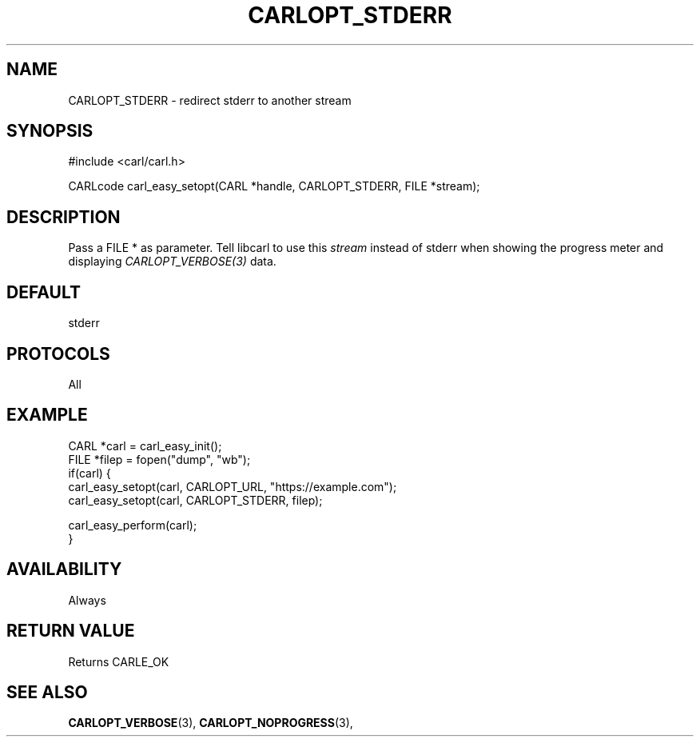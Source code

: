 .\" **************************************************************************
.\" *                                  _   _ ____  _
.\" *  Project                     ___| | | |  _ \| |
.\" *                             / __| | | | |_) | |
.\" *                            | (__| |_| |  _ <| |___
.\" *                             \___|\___/|_| \_\_____|
.\" *
.\" * Copyright (C) 1998 - 2020, Daniel Stenberg, <daniel@haxx.se>, et al.
.\" *
.\" * This software is licensed as described in the file COPYING, which
.\" * you should have received as part of this distribution. The terms
.\" * are also available at https://carl.se/docs/copyright.html.
.\" *
.\" * You may opt to use, copy, modify, merge, publish, distribute and/or sell
.\" * copies of the Software, and permit persons to whom the Software is
.\" * furnished to do so, under the terms of the COPYING file.
.\" *
.\" * This software is distributed on an "AS IS" basis, WITHOUT WARRANTY OF ANY
.\" * KIND, either express or implied.
.\" *
.\" **************************************************************************
.\"
.TH CARLOPT_STDERR 3 "17 Jun 2014" "libcarl 7.37.0" "carl_easy_setopt options"
.SH NAME
CARLOPT_STDERR \- redirect stderr to another stream
.SH SYNOPSIS
#include <carl/carl.h>

CARLcode carl_easy_setopt(CARL *handle, CARLOPT_STDERR, FILE *stream);
.SH DESCRIPTION
Pass a FILE * as parameter. Tell libcarl to use this \fIstream\fP instead of
stderr when showing the progress meter and displaying \fICARLOPT_VERBOSE(3)\fP
data.
.SH DEFAULT
stderr
.SH PROTOCOLS
All
.SH EXAMPLE
.nf
CARL *carl = carl_easy_init();
FILE *filep = fopen("dump", "wb");
if(carl) {
  carl_easy_setopt(carl, CARLOPT_URL, "https://example.com");
  carl_easy_setopt(carl, CARLOPT_STDERR, filep);

  carl_easy_perform(carl);
}
.fi
.SH AVAILABILITY
Always
.SH RETURN VALUE
Returns CARLE_OK
.SH "SEE ALSO"
.BR CARLOPT_VERBOSE "(3), " CARLOPT_NOPROGRESS "(3), "
